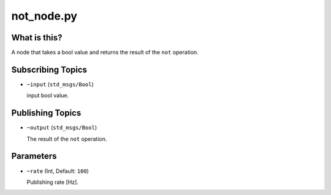 not_node.py
===========


What is this?
-------------

A node that takes a bool value and returns the result of the ``not`` operation.


Subscribing Topics
------------------

* ``~input`` (``std_msgs/Bool``)

  input bool value.


Publishing Topics
-----------------

* ``~output`` (``std_msgs/Bool``)

  The result of the ``not`` operation.


Parameters
----------

* ``~rate`` (Int, Default: ``100``)

  Publishing rate [Hz].
